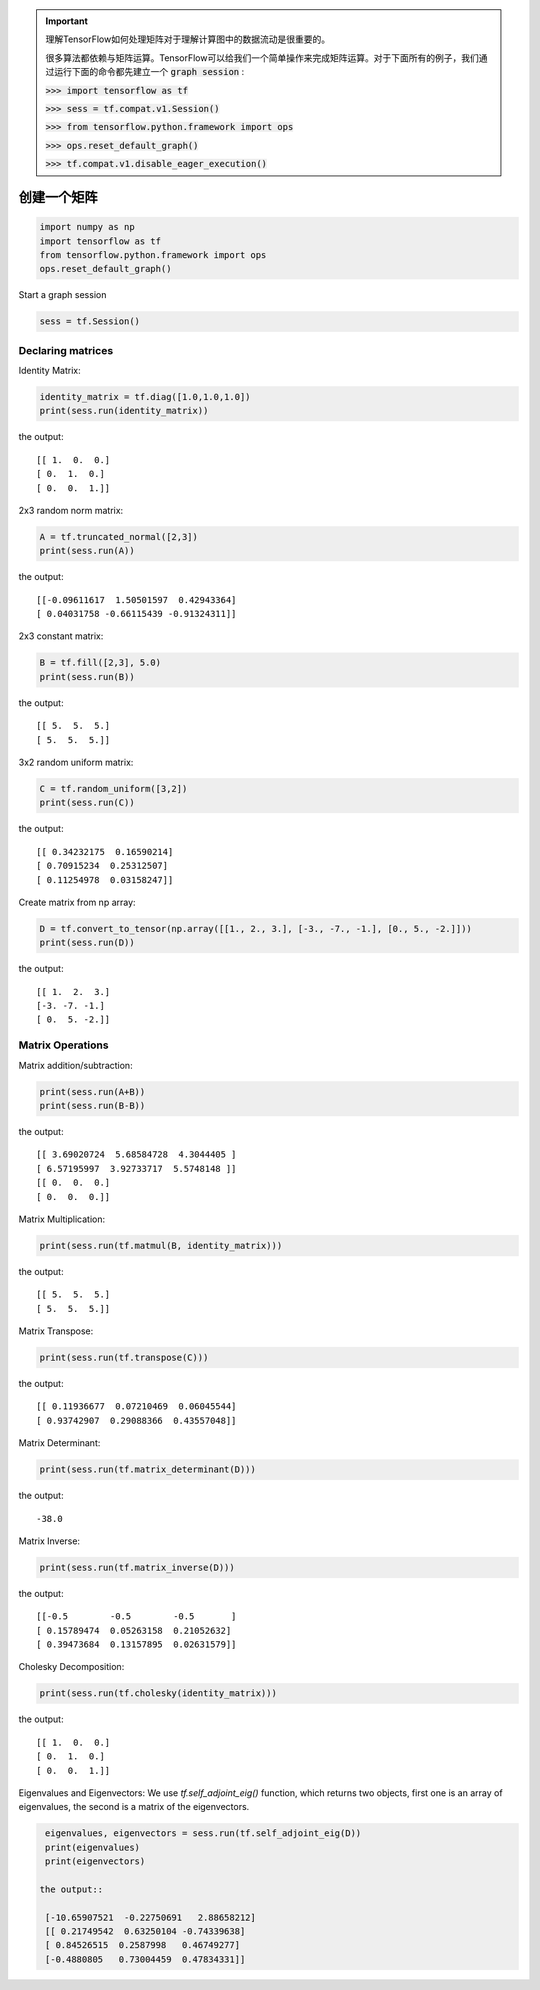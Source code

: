 .. important::

   理解TensorFlow如何处理矩阵对于理解计算图中的数据流动是很重要的。
   
   很多算法都依赖与矩阵运算。TensorFlow可以给我们一个简单操作来完成矩阵运算。对于下面所有的例子，我们通过运行下面的命令都先建立一个 :code:`graph session` :
   
   |code region 1|
   
   |code region 2|
   
   |code region 3|
   
   |code region 4|
   
   |code region 5|
   
.. |code region 1| replace:: :code:`>>> import tensorflow as tf`
.. |code region 2| replace:: :code:`>>> sess = tf.compat.v1.Session()`
.. |code region 3| replace:: :code:`>>> from tensorflow.python.framework import ops`
.. |code region 4| replace:: :code:`>>> ops.reset_default_graph()`
.. |code region 5| replace:: :code:`>>> tf.compat.v1.disable_eager_execution()`

创建一个矩阵 |caution|
-----------

.. |caution| image:: https://img.shields.io/badge/tensorflow-2.2-brightgreen.svg
             :alt: Warning!


.. code:: python

  import numpy as np
  import tensorflow as tf
  from tensorflow.python.framework import ops
  ops.reset_default_graph()

Start a graph session

.. code:: python
    
    sess = tf.Session()

Declaring matrices
^^^^^^^^^^^^^^^^^^

Identity Matrix:

.. code:: python

  identity_matrix = tf.diag([1.0,1.0,1.0])
  print(sess.run(identity_matrix))

the output::

  [[ 1.  0.  0.]
  [ 0.  1.  0.]
  [ 0.  0.  1.]]
  
  
2x3 random norm matrix:

.. code:: python

  A = tf.truncated_normal([2,3])
  print(sess.run(A))

the output::

  [[-0.09611617  1.50501597  0.42943364]
  [ 0.04031758 -0.66115439 -0.91324311]]

2x3 constant matrix:

.. code:: python

  B = tf.fill([2,3], 5.0)
  print(sess.run(B))

the output::

  [[ 5.  5.  5.]
  [ 5.  5.  5.]]

3x2 random uniform matrix:

.. code:: python

  C = tf.random_uniform([3,2])
  print(sess.run(C))

the output::

  [[ 0.34232175  0.16590214]
  [ 0.70915234  0.25312507]
  [ 0.11254978  0.03158247]]

Create matrix from np array:

.. code:: python
  
  D = tf.convert_to_tensor(np.array([[1., 2., 3.], [-3., -7., -1.], [0., 5., -2.]]))
  print(sess.run(D))

the output::

  [[ 1.  2.  3.]
  [-3. -7. -1.]
  [ 0.  5. -2.]]

Matrix Operations
^^^^^^^^^^^^^^^^^^

Matrix addition/subtraction:

.. code:: python

  print(sess.run(A+B))
  print(sess.run(B-B))
  
the output::

  [[ 3.69020724  5.68584728  4.3044405 ]
  [ 6.57195997  3.92733717  5.5748148 ]]
  [[ 0.  0.  0.]
  [ 0.  0.  0.]]
  
Matrix Multiplication:

.. code:: python

  print(sess.run(tf.matmul(B, identity_matrix)))

the output::

  [[ 5.  5.  5.]
  [ 5.  5.  5.]]
  
Matrix Transpose:

.. code:: python

  print(sess.run(tf.transpose(C)))
  
  
the output::

  [[ 0.11936677  0.07210469  0.06045544]
  [ 0.93742907  0.29088366  0.43557048]]


Matrix Determinant:

.. code:: python

  print(sess.run(tf.matrix_determinant(D)))

the output::

  -38.0
  
  
Matrix Inverse:

.. code:: python

  print(sess.run(tf.matrix_inverse(D)))
  
the output::

  [[-0.5        -0.5        -0.5       ]
  [ 0.15789474  0.05263158  0.21052632]
  [ 0.39473684  0.13157895  0.02631579]]


Cholesky Decomposition:

.. code:: python

  print(sess.run(tf.cholesky(identity_matrix)))

the output::

  [[ 1.  0.  0.]
  [ 0.  1.  0.]
  [ 0.  0.  1.]]
  
Eigenvalues and Eigenvectors: We use `tf.self_adjoint_eig()` function, which returns two objects, first one 
is an array of eigenvalues, the second is a matrix of the eigenvectors.

.. code:: python

  eigenvalues, eigenvectors = sess.run(tf.self_adjoint_eig(D))
  print(eigenvalues)
  print(eigenvectors)
  
 the output::
 
  [-10.65907521  -0.22750691   2.88658212]
  [[ 0.21749542  0.63250104 -0.74339638]
  [ 0.84526515  0.2587998   0.46749277]
  [-0.4880805   0.73004459  0.47834331]]
